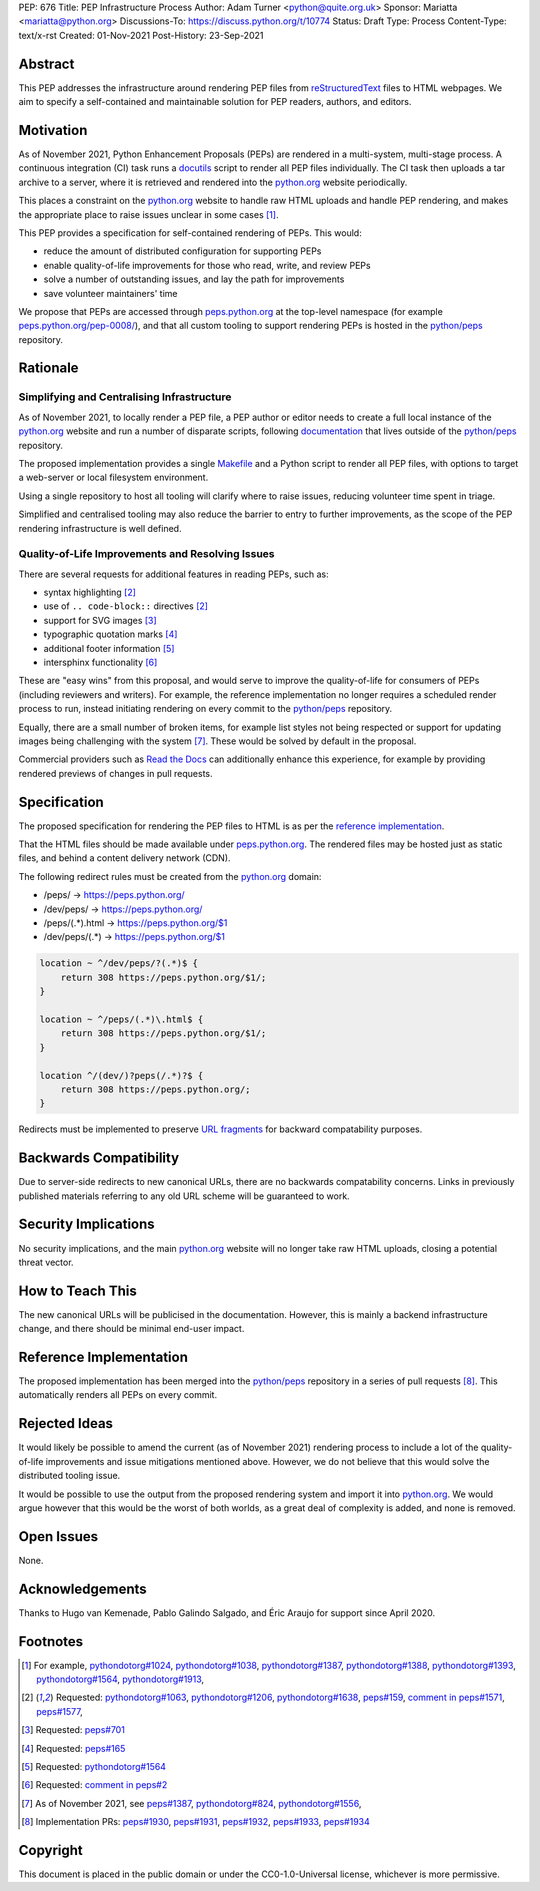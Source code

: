 PEP: 676
Title: PEP Infrastructure Process
Author: Adam Turner <python@quite.org.uk>
Sponsor: Mariatta <mariatta@python.org>
Discussions-To: https://discuss.python.org/t/10774
Status: Draft
Type: Process
Content-Type: text/x-rst
Created: 01-Nov-2021
Post-History: 23-Sep-2021

Abstract
========

This PEP addresses the infrastructure around rendering PEP files from
reStructuredText_ files to HTML webpages. We aim to specify a self-contained
and maintainable solution for PEP readers, authors, and editors.

Motivation
==========

As of November 2021, Python Enhancement Proposals (PEPs) are rendered in a
multi-system, multi-stage process. A continuous integration (CI) task runs a
docutils_ script to render all PEP files individually. The CI task then uploads
a tar archive to a server, where it is retrieved and rendered into the
`python.org`_ website periodically.

This places a constraint on the `python.org`_ website to handle raw HTML
uploads and handle PEP rendering, and makes the appropriate place to raise
issues unclear in some cases [1]_.

This PEP provides a specification for self-contained rendering of PEPs. This
would:

* reduce the amount of distributed configuration for supporting PEPs
* enable quality-of-life improvements for those who read, write, and review
  PEPs
* solve a number of outstanding issues, and lay the path for improvements
* save volunteer maintainers' time

We propose that PEPs are accessed through peps.python.org_ at the top-level
namespace (for example `peps.python.org/pep-0008/`_), and that all custom
tooling to support rendering PEPs is hosted in the `python/peps`_ repository.

Rationale
=========

Simplifying and Centralising Infrastructure
-------------------------------------------

As of November 2021, to locally render a PEP file, a PEP author or editor needs
to create a full local instance of the `python.org`_ website and run a number
of disparate scripts, following documentation_ that lives outside of the
`python/peps`_ repository.

The proposed implementation provides a single Makefile_ and a Python script to
render all PEP files, with options to target a web-server or local filesystem
environment.

Using a single repository to host all tooling will clarify where to raise
issues, reducing volunteer time spent in triage.

Simplified and centralised tooling may also reduce the barrier to entry to
further improvements, as the scope of the PEP rendering infrastructure is well
defined.

Quality-of-Life Improvements and Resolving Issues
-------------------------------------------------

There are several requests for additional features in reading PEPs, such as:

* syntax highlighting [2]_
* use of ``.. code-block::`` directives [2]_
* support for SVG images [3]_
* typographic quotation marks [4]_
* additional footer information [5]_
* intersphinx functionality [6]_

These are "easy wins" from this proposal, and would serve to improve the
quality-of-life for consumers of PEPs (including reviewers and writers). For
example, the reference implementation no longer requires a scheduled render
process to run, instead initiating rendering on every commit to the
`python/peps`_ repository.

Equally, there are a small number of broken items, for example list styles not
being respected or support for updating images being challenging with the
system [7]_. These would be solved by default in the proposal.

Commercial providers such as `Read the Docs`_ can additionally enhance this
experience, for example by providing rendered previews of changes in pull
requests.

Specification
=============

The proposed specification for rendering the PEP files to HTML is as per the
`reference implementation`_.

That the HTML files should be made available under peps.python.org_. The
rendered files may be hosted just as static files, and behind a content
delivery network (CDN).

The following redirect rules must be created from the `python.org`_ domain:

* /peps/            -> https://peps.python.org/
* /dev/peps/        -> https://peps.python.org/
* /peps/(.*)\.html  -> https://peps.python.org/$1
* /dev/peps/(.*)    -> https://peps.python.org/$1

.. code-block:: nginx

    location ~ ^/dev/peps/?(.*)$ {
        return 308 https://peps.python.org/$1/;
    }

    location ~ ^/peps/(.*)\.html$ {
        return 308 https://peps.python.org/$1/;
    }

    location ^/(dev/)?peps(/.*)?$ {
        return 308 https://peps.python.org/;
    }

Redirects must be implemented to preserve `URL fragments`_ for backward
compatability purposes.

Backwards Compatibility
=======================

Due to server-side redirects to new canonical URLs, there are no backwards
compatability concerns. Links in previously published materials referring to
any old URL scheme will be guaranteed to work.

Security Implications
=====================

No security implications, and the main `python.org`_ website will no longer
take raw HTML uploads, closing a potential threat vector.

How to Teach This
=================

The new canonical URLs will be publicised in the documentation. However, this
is mainly a backend infrastructure change, and there should be minimal
end-user impact.

Reference Implementation
========================

The proposed implementation has been merged into the `python/peps`_ repository
in a series of pull requests [8]_. This automatically renders all PEPs on every
commit.

Rejected Ideas
==============

It would likely be possible to amend the current (as of November 2021)
rendering process to include a lot of the quality-of-life improvements and
issue mitigations mentioned above. However, we do not believe that this would
solve the distributed tooling issue.

It would be possible to use the output from the proposed rendering system and
import it into `python.org`_. We would argue however that this would be the
worst of both worlds, as a great deal of complexity is added, and none is
removed.

Open Issues
===========

None.

Acknowledgements
================

Thanks to Hugo van Kemenade, Pablo Galindo Salgado, and Éric Araujo for support
since April 2020.

Footnotes
=========

.. _documentation: https://pythondotorg.readthedocs.io/pep_generation.html
.. _docutils: https://docutils.sourceforge.io
.. _Makefile: https://www.gnu.org/software/make/manual/make.html#Introduction
.. _peps.python.org: https://peps.python.org/
.. _peps.python.org/pep-0008/: https://peps.python.org/pep-0008/
.. _python.org: https://www.python.org
.. _python/peps: https://github.com/python/peps
.. _Read the Docs: https://readthedocs.org
.. _reStructuredText: https://docutils.sourceforge.io/rst.html
.. _URL fragments: https://url.spec.whatwg.org/#concept-url-fragment

.. [1] For example,
       `pythondotorg#1024 <https://github.com/python/pythondotorg/issues/1204>`__,
       `pythondotorg#1038 <https://github.com/python/pythondotorg/issues/1038>`__,
       `pythondotorg#1387 <https://github.com/python/pythondotorg/issues/1387>`__,
       `pythondotorg#1388 <https://github.com/python/pythondotorg/issues/1388>`__,
       `pythondotorg#1393 <https://github.com/python/pythondotorg/issues/1393>`__,
       `pythondotorg#1564 <https://github.com/python/pythondotorg/issues/1564>`__,
       `pythondotorg#1913 <https://github.com/python/pythondotorg/issues/1913>`__,
.. [2] Requested: `pythondotorg#1063 <https://github.com/python/pythondotorg/pull/1063>`__,
       `pythondotorg#1206 <https://github.com/python/pythondotorg/issues/1206>`__,
       `pythondotorg#1638 <https://github.com/python/pythondotorg/pull/1638>`__,
       `peps#159 <https://github.com/python/peps/issues/159>`__,
       `comment in peps#1571 <https://github.com/python/peps/pull/1571#discussion_r478701944>`__,
       `peps#1577 <https://github.com/python/peps/pull/1577>`__,
.. [3] Requested: `peps#701 <https://github.com/python/peps/issues/701>`__
.. [4] Requested: `peps#165 <https://github.com/python/peps/issues/165>`__
.. [5] Requested: `pythondotorg#1564 <https://github.com/python/pythondotorg/issues/1564>`__
.. [6] Requested: `comment in peps#2 <https://github.com/python/peps/issues/2#issuecomment-339195595>`__
.. [7] As of November 2021, see
       `peps#1387 <https://github.com/python/peps/issues/1387>`__,
       `pythondotorg#824 <https://github.com/python/pythondotorg/issues/824>`__,
       `pythondotorg#1556 <https://github.com/python/pythondotorg/pull/1556>`__,
.. [8] Implementation PRs:
       `peps#1930 <https://github.com/python/peps/pull/1930>`__,
       `peps#1931 <https://github.com/python/peps/pull/1931>`__,
       `peps#1932 <https://github.com/python/peps/pull/1932>`__,
       `peps#1933 <https://github.com/python/peps/pull/1933>`__,
       `peps#1934 <https://github.com/python/peps/pull/1934>`__

Copyright
=========

This document is placed in the public domain or under the
CC0-1.0-Universal license, whichever is more permissive.


..
 Local Variables:
 mode: indented-text
 indent-tabs-mode: nil
 sentence-end-double-space: t
 fill-column: 70
 coding: utf-8
 End:
